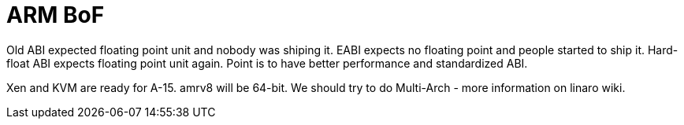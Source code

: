 ARM BoF
=======
:presenter:  Steve McIntyre
:presented:  5/2/2012
:type:       BoF
:conference: FOSDEM 2012

Old ABI expected floating point unit and nobody was shiping it. EABI expects no
floating point and people started to ship it. Hard-float ABI expects floating
point unit again. Point is to have better performance and standardized ABI.

Xen and KVM are ready for A-15. amrv8 will be 64-bit. We should try to do
Multi-Arch - more information on linaro wiki.
